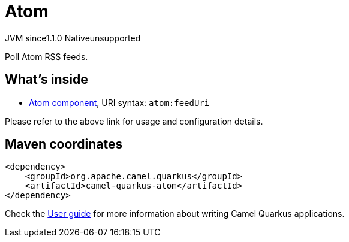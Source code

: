 // Do not edit directly!
// This file was generated by camel-quarkus-maven-plugin:update-extension-doc-page

= Atom
:cq-artifact-id: camel-quarkus-atom
:cq-native-supported: false
:cq-status: Preview
:cq-description: Poll Atom RSS feeds.
:cq-deprecated: false
:cq-jvm-since: 1.1.0
:cq-native-since: n/a

[.badges]
[.badge-key]##JVM since##[.badge-supported]##1.1.0## [.badge-key]##Native##[.badge-unsupported]##unsupported##

Poll Atom RSS feeds.

== What's inside

* https://camel.apache.org/components/latest/atom-component.html[Atom component], URI syntax: `atom:feedUri`

Please refer to the above link for usage and configuration details.

== Maven coordinates

[source,xml]
----
<dependency>
    <groupId>org.apache.camel.quarkus</groupId>
    <artifactId>camel-quarkus-atom</artifactId>
</dependency>
----

Check the xref:user-guide/index.adoc[User guide] for more information about writing Camel Quarkus applications.
